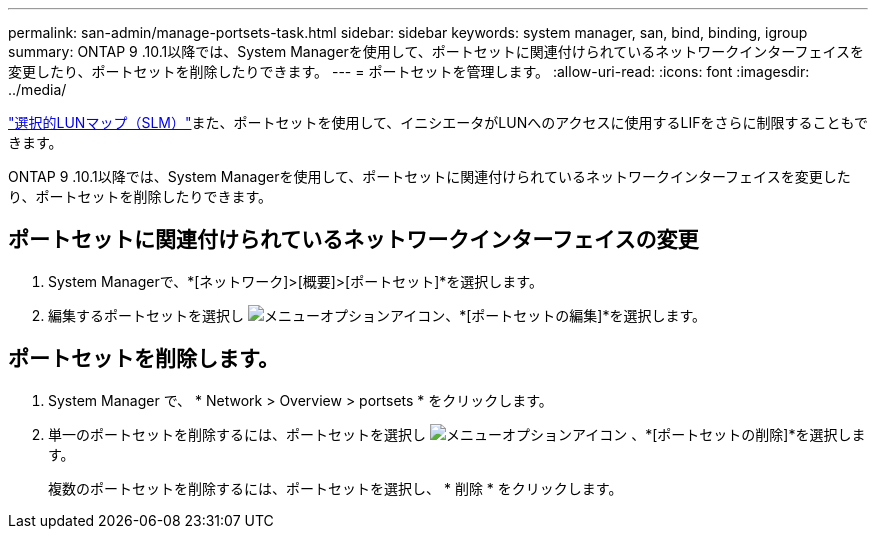 ---
permalink: san-admin/manage-portsets-task.html 
sidebar: sidebar 
keywords: system manager, san, bind, binding, igroup 
summary: ONTAP 9 .10.1以降では、System Managerを使用して、ポートセットに関連付けられているネットワークインターフェイスを変更したり、ポートセットを削除したりできます。 
---
= ポートセットを管理します。
:allow-uri-read: 
:icons: font
:imagesdir: ../media/


[role="lead"]
link:selective-lun-map-concept.html["選択的LUNマップ（SLM）"]また、ポートセットを使用して、イニシエータがLUNへのアクセスに使用するLIFをさらに制限することもできます。

ONTAP 9 .10.1以降では、System Managerを使用して、ポートセットに関連付けられているネットワークインターフェイスを変更したり、ポートセットを削除したりできます。



== ポートセットに関連付けられているネットワークインターフェイスの変更

. System Managerで、*[ネットワーク]>[概要]>[ポートセット]*を選択します。
. 編集するポートセットを選択し image:icon_kabob.gif["メニューオプションアイコン"]、*[ポートセットの編集]*を選択します。




== ポートセットを削除します。

. System Manager で、 * Network > Overview > portsets * をクリックします。
. 単一のポートセットを削除するには、ポートセットを選択し image:icon_kabob.gif["メニューオプションアイコン"] 、*[ポートセットの削除]*を選択します。
+
複数のポートセットを削除するには、ポートセットを選択し、 * 削除 * をクリックします。


